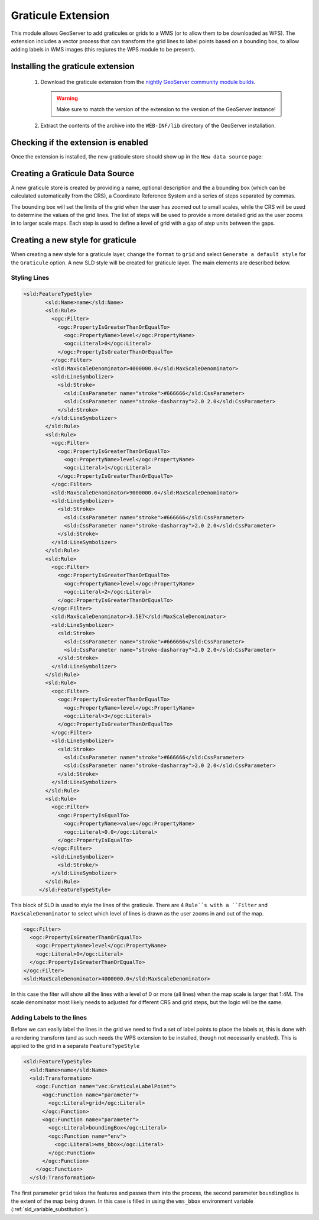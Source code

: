 .. _community_graticule:

Graticule Extension
===================

This module allows GeoServer to add graticules or grids to a WMS (or to allow them to be downloaded as WFS).
The extension includes a vector process that can transform the grid lines to label points based on a bounding box, to allow
adding labels in WMS images (this reqiures the WPS module to be present).

Installing the graticule extension
-----------------------------------

 #. Download the graticule extension from the `nightly GeoServer community module builds <https://build.geoserver.org/geoserver/main/community-latest/>`_.

    .. warning:: Make sure to match the version of the extension to the version of the GeoServer instance!

 #. Extract the contents of the archive into the ``WEB-INF/lib`` directory of the GeoServer installation.

Checking if the extension is enabled
------------------------------------

Once the extension is installed, the new graticule store should show up in the ``New data source`` page:

.. figure:: images/graticule-store.png
   :align: center

Creating a Graticule Data Source
--------------------------------

A new graticule store is created by providing a name, optional description and the a bounding box (which can be calculated automatically from the CRS),
a Coordinate Reference System and a series of steps separated by commas.

The bounding box will set the limits of the grid when the user has zoomed out to small scales, while the CRS will be used to determine the values of
the grid lines. The list of steps will be used to provide a more detailed grid as the user zooms in to larger scale maps. Each step is used to define
a level of grid with a gap of *step* units between the gaps.

.. figure:: images/completed-graticule-store.png
    :align: center

Creating a new style for graticule
----------------------------------

When creating a new style for a graticule layer, change the ``format`` to ``grid`` and select ``Generate a default style`` for the ``Graticule`` option.
A new SLD style will be created for graticule layer. The main elements are described below.

.. figure:: images/new-style.png

Styling Lines
+++++++++++++

.. code-block:: xml

 <sld:FeatureTypeStyle>
        <sld:Name>name</sld:Name>
        <sld:Rule>
          <ogc:Filter>
            <ogc:PropertyIsGreaterThanOrEqualTo>
              <ogc:PropertyName>level</ogc:PropertyName>
              <ogc:Literal>0</ogc:Literal>
            </ogc:PropertyIsGreaterThanOrEqualTo>
          </ogc:Filter>
          <sld:MaxScaleDenominator>4000000.0</sld:MaxScaleDenominator>
          <sld:LineSymbolizer>
            <sld:Stroke>
              <sld:CssParameter name="stroke">#666666</sld:CssParameter>
              <sld:CssParameter name="stroke-dasharray">2.0 2.0</sld:CssParameter>
            </sld:Stroke>
          </sld:LineSymbolizer>
        </sld:Rule>
        <sld:Rule>
          <ogc:Filter>
            <ogc:PropertyIsGreaterThanOrEqualTo>
              <ogc:PropertyName>level</ogc:PropertyName>
              <ogc:Literal>1</ogc:Literal>
            </ogc:PropertyIsGreaterThanOrEqualTo>
          </ogc:Filter>
          <sld:MaxScaleDenominator>9000000.0</sld:MaxScaleDenominator>
          <sld:LineSymbolizer>
            <sld:Stroke>
              <sld:CssParameter name="stroke">#666666</sld:CssParameter>
              <sld:CssParameter name="stroke-dasharray">2.0 2.0</sld:CssParameter>
            </sld:Stroke>
          </sld:LineSymbolizer>
        </sld:Rule>
        <sld:Rule>
          <ogc:Filter>
            <ogc:PropertyIsGreaterThanOrEqualTo>
              <ogc:PropertyName>level</ogc:PropertyName>
              <ogc:Literal>2</ogc:Literal>
            </ogc:PropertyIsGreaterThanOrEqualTo>
          </ogc:Filter>
          <sld:MaxScaleDenominator>3.5E7</sld:MaxScaleDenominator>
          <sld:LineSymbolizer>
            <sld:Stroke>
              <sld:CssParameter name="stroke">#666666</sld:CssParameter>
              <sld:CssParameter name="stroke-dasharray">2.0 2.0</sld:CssParameter>
            </sld:Stroke>
          </sld:LineSymbolizer>
        </sld:Rule>
        <sld:Rule>
          <ogc:Filter>
            <ogc:PropertyIsGreaterThanOrEqualTo>
              <ogc:PropertyName>level</ogc:PropertyName>
              <ogc:Literal>3</ogc:Literal>
            </ogc:PropertyIsGreaterThanOrEqualTo>
          </ogc:Filter>
          <sld:LineSymbolizer>
            <sld:Stroke>
              <sld:CssParameter name="stroke">#666666</sld:CssParameter>
              <sld:CssParameter name="stroke-dasharray">2.0 2.0</sld:CssParameter>
            </sld:Stroke>
          </sld:LineSymbolizer>
        </sld:Rule>
        <sld:Rule>
          <ogc:Filter>
            <ogc:PropertyIsEqualTo>
              <ogc:PropertyName>value</ogc:PropertyName>
              <ogc:Literal>0.0</ogc:Literal>
            </ogc:PropertyIsEqualTo>
          </ogc:Filter>
          <sld:LineSymbolizer>
            <sld:Stroke/>
          </sld:LineSymbolizer>
        </sld:Rule>
      </sld:FeatureTypeStyle>

This block of SLD is used to style the lines of the graticule. There are 4 ``Rule``s with a ``Filter`` and ``MaxScaleDenominator`` to select which level of lines is drawn as the user
zooms in and out of the map.

.. code-block:: xml

  <ogc:Filter>
    <ogc:PropertyIsGreaterThanOrEqualTo>
      <ogc:PropertyName>level</ogc:PropertyName>
      <ogc:Literal>0</ogc:Literal>
    </ogc:PropertyIsGreaterThanOrEqualTo>
  </ogc:Filter>
  <sld:MaxScaleDenominator>4000000.0</sld:MaxScaleDenominator>

In this case the fiter will show all the lines with a level of 0 or more (all lines) when the map scale is larger that 1:4M. The scale denominator
most likely needs to adjusted for different CRS and grid steps, but the logic will be the same.



Adding Labels to the lines
++++++++++++++++++++++++++

Before we can easily label the lines in the grid we need to find a set of label points to place the labels at, this is done with a rendering transform
(and as such needs the WPS extension to be installed, though not necessarily enabled). This is applied to the grid in a separate ``FeatureTypeStyle``

.. code-block:: xml

      <sld:FeatureTypeStyle>
        <sld:Name>name</sld:Name>
        <sld:Transformation>
          <ogc:Function name="vec:GraticuleLabelPoint">
            <ogc:Function name="parameter">
              <ogc:Literal>grid</ogc:Literal>
            </ogc:Function>
            <ogc:Function name="parameter">
              <ogc:Literal>boundingBox</ogc:Literal>
              <ogc:Function name="env">
                <ogc:Literal>wms_bbox</ogc:Literal>
              </ogc:Function>
            </ogc:Function>
          </ogc:Function>
        </sld:Transformation>

The first parameter ``grid`` takes the features and passes them into the process, the second parameter ``boundingBox`` is the extent of the map being drawn. In this case is filled
in using the ``wms_bbox`` environment variable (:ref:`sld_variable_substitution`).